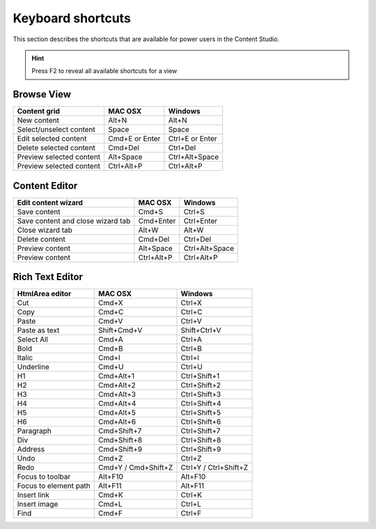 .. _content_studio_shortcuts:

Keyboard shortcuts
==================

This section describes the shortcuts that are available for power users in the Content Studio.

.. hint:: Press F2 to reveal all available shortcuts for a view


Browse View
+++++++++++
+----------------------------------+----------------+------------------+
|Content grid                      |MAC OSX         |Windows           |
+==================================+================+==================+
|New content                       |Alt+N           |Alt+N             |
+----------------------------------+----------------+------------------+
|Select/unselect content           |Space           |Space             |
+----------------------------------+----------------+------------------+
|Edit selected content             |Cmd+E or Enter  |Ctrl+E or Enter   |
+----------------------------------+----------------+------------------+
|Delete selected content           |Cmd+Del         |Ctrl+Del          |
+----------------------------------+----------------+------------------+
|Preview selected content          |Alt+Space       |Ctrl+Alt+Space    |
+----------------------------------+----------------+------------------+
|Preview selected content          |Ctrl+Alt+P      |Ctrl+Alt+P        |
+----------------------------------+----------------+------------------+

Content Editor
++++++++++++++
+----------------------------------+----------------+------------------+
|Edit content wizard               |MAC OSX         |Windows           |
+==================================+================+==================+
|Save content                      |Cmd+S           |Ctrl+S            |
+----------------------------------+----------------+------------------+
|Save content and close wizard tab |Cmd+Enter       |Ctrl+Enter        |
+----------------------------------+----------------+------------------+
|Close wizard tab                  |Alt+W           |Alt+W             |
+----------------------------------+----------------+------------------+
|Delete content                    |Cmd+Del         |Ctrl+Del          |
+----------------------------------+----------------+------------------+
|Preview content                   |Alt+Space       |Ctrl+Alt+Space    |
+----------------------------------+----------------+------------------+
|Preview content                   |Ctrl+Alt+P      |Ctrl+Alt+P        |
+----------------------------------+----------------+------------------+

.. _htmlarea_shortcuts:

Rich Text Editor
++++++++++++++++
+------------------------+------------------------+----------------------+
|HtmlArea editor         |MAC OSX                 |Windows               |
+========================+========================+======================+
|Cut                     |Cmd+X                   |Ctrl+X                |
+------------------------+------------------------+----------------------+
|Copy                    |Cmd+C                   |Ctrl+C                |
+------------------------+------------------------+----------------------+
|Paste                   |Cmd+V                   |Ctrl+V                |
+------------------------+------------------------+----------------------+
|Paste as text           |Shift+Cmd+V             |Shift+Ctrl+V          |
+------------------------+------------------------+----------------------+
|Select All              |Cmd+A                   |Ctrl+A                |
+------------------------+------------------------+----------------------+
|Bold                    |Cmd+B                   |Ctrl+B                |
+------------------------+------------------------+----------------------+
|Italic                  |Cmd+I                   |Ctrl+I                |
+------------------------+------------------------+----------------------+
|Underline               |Cmd+U                   |Ctrl+U                |
+------------------------+------------------------+----------------------+
|H1                      |Cmd+Alt+1               |Ctrl+Shift+1          |
+------------------------+------------------------+----------------------+
|H2                      |Cmd+Alt+2               |Ctrl+Shift+2          |
+------------------------+------------------------+----------------------+
|H3                      |Cmd+Alt+3               |Ctrl+Shift+3          |
+------------------------+------------------------+----------------------+
|H4                      |Cmd+Alt+4               |Ctrl+Shift+4          |
+------------------------+------------------------+----------------------+
|H5                      |Cmd+Alt+5               |Ctrl+Shift+5          |
+------------------------+------------------------+----------------------+
|H6                      |Cmd+Alt+6               |Ctrl+Shift+6          |
+------------------------+------------------------+----------------------+
|Paragraph               |Cmd+Shift+7             |Ctrl+Shift+7          |
+------------------------+------------------------+----------------------+
|Div                     |Cmd+Shift+8             |Ctrl+Shift+8          |
+------------------------+------------------------+----------------------+
|Address                 |Cmd+Shift+9             |Ctrl+Shift+9          |
+------------------------+------------------------+----------------------+
|Undo                    |Cmd+Z                   |Ctrl+Z                |
+------------------------+------------------------+----------------------+
|Redo                    |Cmd+Y / Cmd+Shift+Z     |Ctrl+Y / Ctrl+Shift+Z |
+------------------------+------------------------+----------------------+
|Focus to toolbar        |Alt+F10                 |Alt+F10               |
+------------------------+------------------------+----------------------+
|Focus to element path   |Alt+F11                 |Alt+F11               |
+------------------------+------------------------+----------------------+
|Insert link             |Cmd+K                   |Ctrl+K                |
+------------------------+------------------------+----------------------+
|Insert image            |Cmd+L                   |Ctrl+L                |
+------------------------+------------------------+----------------------+
|Find                    |Cmd+F                   |Ctrl+F                |
+------------------------+------------------------+----------------------+
